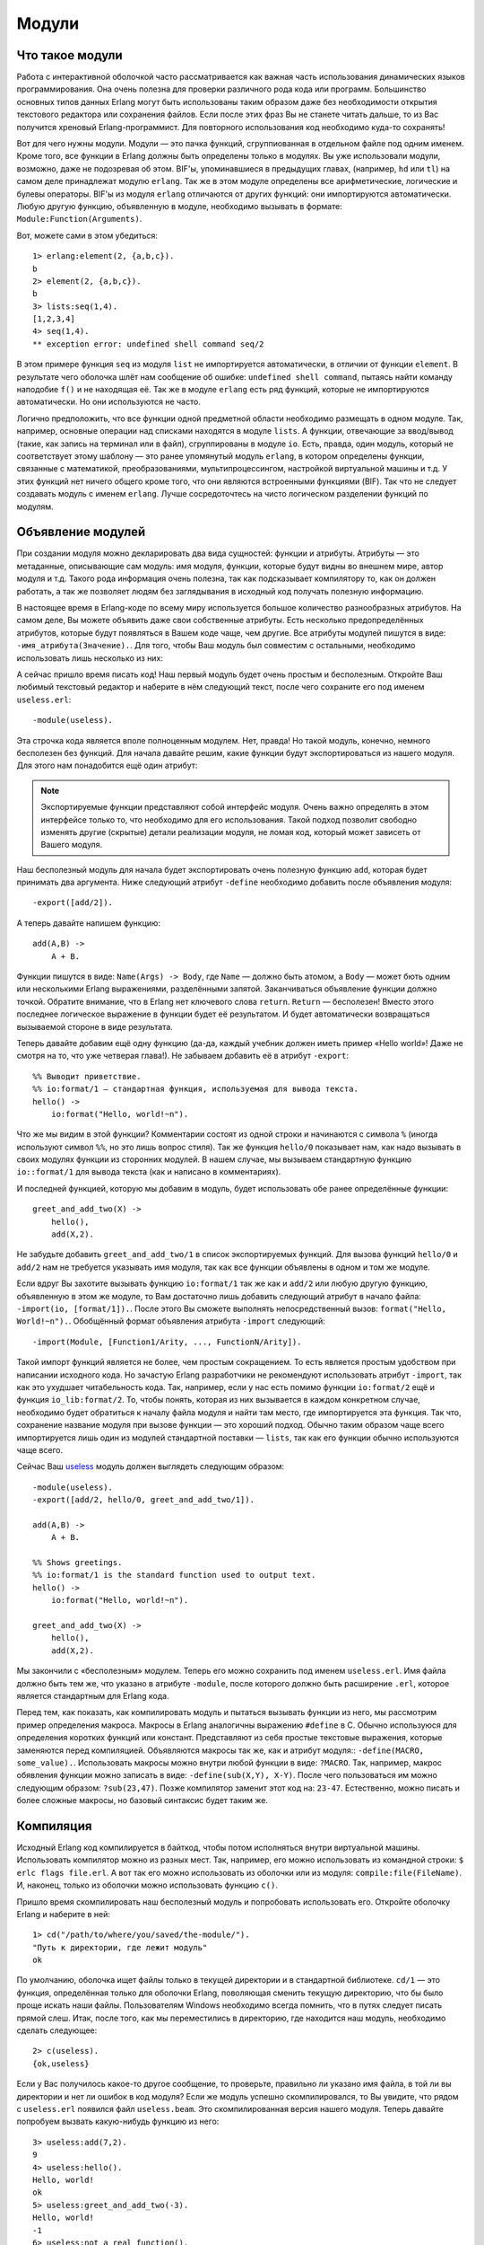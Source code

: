 Модули
======

.. _what-are-modules:

Что такое модули
----------------

Работа с интерактивной оболочкой часто рассматривается как важная часть
использования динамических языков программирования. Она очень полезна
для проверки различного рода кода или программ. Большинство основных
типов данных Erlang могут быть использованы таким образом даже без
необходимости открытия текстового редактора или сохранения файлов. Если
после этих фраз Вы не станете читать дальше, то из Вас получится
хреновый Erlang-программист. Для повторного использования код необходимо
куда-то сохранять!

Вот для чего нужны модули. Модули — это пачка функций, сгруппиованная в
отдельном файле под одним именем. Кроме того, все функции в Erlang должны
быть определены только в модулях. Вы уже использовали модули, возможно,
даже не подозревая об этом. BIF'ы, упоминавшиеся в предыдущих главах,
(например, ``hd`` или ``tl``) на самом деле принадлежат модулю ``erlang``.
Так же в этом модуле определены все арифметические, логические и булевы
операторы. BIF'ы из модуля ``erlang`` отличаются от других функций: они
импортируются автоматически. Любую другую функцию, объявленную в модуле,
необходимо вызывать в формате: ``Module:Function(Arguments)``.

Вот, можете сами в этом убедиться::

    1> erlang:element(2, {a,b,c}).
    b
    2> element(2, {a,b,c}).
    b
    3> lists:seq(1,4).
    [1,2,3,4]
    4> seq(1,4).
    ** exception error: undefined shell command seq/2

В этом примере функция ``seq`` из модуля ``list`` не импортируется
автоматически, в отличии от функции ``element``. В результате чего
оболочка шлёт нам сообщение об ошибке: ``undefined shell command``,
пытаясь найти команду наподобие ``f()`` и не находящая её. Так же
в модуле ``erlang`` есть ряд функций, которые не импортируются
автоматически. Но они используются не часто.

Логично предположить, что все функции одной предметной области необходимо
размещать в одном модуле. Так, например, основные операции над списками
находятся в модуле ``lists``. А функции, отвечающие за ввод/вывод (такие,
как запись на терминал или в файл), сгруппированы в модуле ``io``. Есть,
правда, один модуль, который не соответствует этому шаблону — это
ранее упомянутый модуль ``erlang``, в котором определены функции, связанные
с математикой, преобразованиями, мультипроцессингом, настройкой виртуальной
машины и т.д. У этих функций нет ничего общего кроме того, что они являются
встроенными функциями (BIF). Так что не следует создавать модуль с именем
``erlang``. Лучше сосредоточтесь на чисто логическом разделении функций
по модулям.

.. _module-declaration:

Объявление модулей
------------------

При создании модуля можно декларировать два вида сущностей: функции и
атрибуты. Атрибуты — это метаданные, описывающие сам модуль: имя модуля,
функции, которые будут видны во внешнем мире, автор модуля и т.д. Такого
рода информация очень полезна, так как подсказывает компилятору то, как он
должен работать, а так же позволяет людям без заглядывания в исходный код
получать полезную информацию.

В настоящее время в Erlang-коде по всему миру используется большое
количество разнообразных атрибутов. На самом деле, Вы можете объявить
даже свои собственные атрибуты. Есть несколько предопределённых атрибутов,
которые будут появляться в Вашем коде чаще, чем другие. Все атрибуты модулей
пишутся в виде: ``-имя_атрибута(Значение).``. Для того, чтобы Ваш модуль был
совместим с остальными, необходимо использовать лишь несколько из них:

.. glossary::
   -module(Name).
    Данный атрибут должен быть первым атрибутом (и выражением) в файле, так
    как это имя текущего модуля. ``Name`` — это атом (см. раздел :ref:`atoms`),
    являющийся именем, которое будет использоваться для вызова функций текущего
    модуля из других модулей. Вызовы функций выполняются в виде: ``M:F(A)``, где
    ``M`` — название модуля, ``F`` — название функции, ``A`` — аргументы,
    передаваемые в функцию.

А сейчас пришло время писать код! Наш первый модуль будет очень простым и
бесполезным. Откройте Ваш любимый текстовый редактор и наберите в нём
следующий текст, после чего сохраните его под именем ``useless.erl``::

    -module(useless).

Эта строчка кода является вполе полноценным модулем. Нет, правда! Но такой
модуль, конечно, немного бесполезен без функций. Для начала давайте решим,
какие функции будут экспортироваться из нашего модуля. Для этого нам
понадобится ещё один атрибут:

.. glossary::
   -export([Function1/Arity, Function2/Arity, ..., FunctionN/Arity]).
    Используется для определения того, какие функции текущего модуля могут
    быть вызваны извне. Атрибут принимает на вход список функций с указанием
    арности для каждой функции (``Arity``). Арность функции — это целое число,
    описывающее количество аргументов, которое может быть ей передано. Эта
    информация очень важна, так как в рамках одного модуля может быть
    объявлено несколько функций с одним и тем же именем. Но это возможно
    только тогда, когда все одноимённые функции имеют разную арность. Так,
    например, следующие функции будут различающимися: ``add(X,Y)`` и
    ``add(X,Y,Z)``, и передавать их в данный атрибут следует в виде:
    ``add/2, add/3``.

.. note::
    Экспортируемые функции представляют собой интерфейс модуля. Очень важно
    определять в этом интерфейсе только то, что необходимо для его
    использования. Такой подход позволит свободно изменять другие (скрытые)
    детали реализации модуля, не ломая код, который может зависеть от Вашего
    модуля.

Наш бесполезный модуль для начала будет экспортировать очень полезную функцию
``add``, которая будет принимать два аргумента. Ниже следующий атрибут
``-define`` необходимо добавить после объявления модуля::

    -export([add/2]).

А теперь давайте напишем функцию::

    add(A,B) ->
        A + B.

Функции пишутся в виде: ``Name(Args) -> Body``, где ``Name`` — должно быть
атомом, а ``Body`` — может бють одним или несколькими Erlang выражениями,
разделёнными запятой. Заканчиваться объявление функции должно точкой.
Обратите внимание, что в Erlang нет ключевого слова ``return``. ``Return`` —
бесполезен! Вместо этого последнее логическое выражение в функции будет
её результатом. И будет автоматически возвращаться вызываемой стороне в
виде результата.

Теперь давайте добавим ещё одну функцию (да-да, каждый учебник должен иметь
пример «Hello world»! Даже не смотря на то, что уже четверая глава!). Не
забываем добавить её в атрибут ``-export``::

    %% Выводит приветствие.
    %% io:format/1 — стандартная функция, используемая для вывода текста.
    hello() ->
        io:format("Hello, world!~n").

Что же мы видим в этой функции? Комментарии состоят из одной строки и
начинаются с символа ``%`` (иногда используют символ ``%%``, но это лишь
вопрос стиля). Так же функция ``hello/0`` показывает нам, как надо вызывать
в своих модулях функции из сторонних модулей. В нашем случае, мы вызываем
стандартную функцию ``io::format/1`` для вывода текста (как и написано в
комментариях).

И последней функцией, которую мы добавим в модуль, будет использовать обе
ранее определённые функции::

    greet_and_add_two(X) ->
        hello(),
        add(X,2).

Не забудьте добавить ``greet_and_add_two/1`` в список экспортируемых функций.
Для вызова функций ``hello/0`` и ``add/2`` нам не требуется указывать имя
модуля, так как все функции объявлены в одном и том же модуле.

Если вдруг Вы захотите вызывать функцию ``io:format/1`` так же как и
``add/2`` или любую другую функцию, объявленную в этом же модуле, то Вам
достаточно лишь добавить следующий атрибут в начало файла:
``-import(io, [format/1]).``. После этого Вы сможете выполнять
непосредственный вызов: ``format("Hello, World!~n").``. Обобщённый формат
объявления атрибута ``-import`` следующий::

    -import(Module, [Function1/Arity, ..., FunctionN/Arity]).

Такой импорт функций является не более, чем простым сокращением. То есть
является простым удобством при написании исходного кода. Но зачастую
Erlang разработчики не рекомендуют использовать атрибут ``-import``,
так как это ухудшает читабельность кода. Так, например, если у нас есть
помимо функции ``io:format/2`` ещё и функция ``io_lib:format/2``. То, чтобы
понять, которая из них вызывается в каждом конкретном случае, необходимо
будет обратиться к началу файла модуля и найти там место, где импортируется
эта функция. Так что, сохранение название модуля при вызове функции — это
хороший подход. Обычно таким образом чаще всего импортируется лишь один из
модулей стандартной поставки — ``lists``, так как его функции обычно
используются чаще всего.

Сейчас Ваш useless_ модуль должен выглядеть следующим образом::

    -module(useless).
    -export([add/2, hello/0, greet_and_add_two/1]).

    add(A,B) ->
        A + B.

    %% Shows greetings.
    %% io:format/1 is the standard function used to output text.
    hello() ->
        io:format("Hello, world!~n").

    greet_and_add_two(X) ->
        hello(),
        add(X,2).

.. _useless: http://learnyousomeerlang.com/static/erlang/useless.erl

Мы закончили с «бесполезным» модулем. Теперь его можно сохранить под именем
``useless.erl``. Имя файла должно быть тем же, что указано в атрибуте
``-module``, после которого должно быть расширение ``.erl``, которое
является стандартным для Erlang кода.

Перед тем, как показать, как компилировать модуль и пытаться вызывать
функции из него, мы рассмотрим пример определения макроса. Макросы в Erlang
аналогичны выражению ``#define`` в C. Обычно используюся для определения
коротких функций или констант. Представляют из себя простые текстовые
выражения, которые заменяются перед компиляцией. Объявляются макросы так же,
как и атрибут модуля:: ``-define(MACRO, some_value).``. Использовать макросы
можно внутри любой функции в виде: ``?MACRO``. Так, например, макрос
обявления функции можно записать в виде: ``-define(sub(X,Y), X-Y)``. После
чего пользоваться им можно следующим образом: ``?sub(23,47)``. Позже
компилятор заменит этот код на: ``23-47``. Естественно, можно писать и
более сложные макросы, но базовый синтаксис будет таким же.

.. _compiling-the-code:

Компиляция
----------

Исходный Erlang код компилируется в байткод, чтобы потом исполняться внутри
виртуальной машины. Использовать компилятор можно из разных мест. Так,
например, его можно использовать из командной строки: ``$ erlc flags file.erl``.
А вот так его можно использовать из оболочки или из модуля:
``compile:file(FileName)``. И, наконец, только из оболочки можно использовать
функцию ``c()``.

Пришло время скомпилировать наш бесполезный модуль и попробовать использовать
его. Откройте оболочку Erlang и наберите в ней::

    1> cd("/path/to/where/you/saved/the-module/").
    "Путь к директории, где лежит модуль"
    ok

По умолчанию, оболочка ищет файлы только в текущей директории и в стандартной
библиотеке. ``cd/1`` — это функция, определённая только для оболочки Erlang,
поволяющая сменить текущую директорию, что бы было проще искать наши файлы.
Пользователям Windows необходимо всегда помнить, что в путях следует писать
прямой слеш. Итак, после того, как мы переместились в директорию, где
находится наш модуль, необходимо сделать следующее::

    2> c(useless).
    {ok,useless}

Если у Вас получилось какое-то другое сообщение, то проверьте, правильно ли
указано имя файла, в той ли вы директории и нет ли ошибок в код модуля? Если
же модуль успешно скомпилировался, то Вы увидите, что рядом с ``useless.erl``
появился файл ``useless.beam``. Это скомпилированная версия нашего модуля.
Теперь давайте попробуем вызвать какую-нибудь функцию из него::

    3> useless:add(7,2).
    9
    4> useless:hello().
    Hello, world!
    ok
    5> useless:greet_and_add_two(-3).
    Hello, world!
    -1
    6> useless:not_a_real_function().
    ** exception error: undefined function useless:not_a_real_function/0

Все функции работают так, как и ожидалось: ``add/2`` складывает числа,
``hello/0`` выводит «Hello, world!», а ``greet_and_add_two/1`` делает и то
и другое! Но у Вас может появиться вопрос, глядя на всё это: «Почему функция
``hello/0`` возвращает атом «ok» после вывода текста?». Ответ прост — все
функции и выражения в Erlang всегда должны что-то возвращать, даже, если бы
в других языках этого и не понадобилось. Так, например, функция ``io:format/1``
возвращает «ok», чтобы обозначить нормальное завершение работы и отсутствие
ошибок.

Выражение в строке #6 демонстрирует сообщение об ошибке, которое появится,
если попытаться вызвать несуществующую функцию. Так же такое же сообщение
будет в случае вызова функции, которую забыли добавить в атрибут ``-export``.

.. note::

    Если Вам вдруг когда-нибудь станет интересно, то расширение «.beam»
    означает «Bogdan/Björn's Erlang Abstract Machine» (абстрактная машина
    Erlang'a Богдана/Бьёрна), которая, по-сути, и является виртуальной
    машиной. Так же существует ещё две виртуальных машины для Erlang, но
    они сейчас практически не используется и уже стали историей: JAM, «Joe's
    Abstract Machine» (абстрактная машина Джо), основанная на WAM_ пролога,
    и старый BEAM, который портировал исходный код Erlang в код на C, после
    чего в байткод. Сравнительные тесты показали, что такой подход даёт
    настолько небольшой выгрыш в скорости, что от него было решено отказаться.

Существует ряд флагом компиляции, позволяющих контролировать процесс
компиляции модуля. Вы можете ознакомиться с ними на страницах `документации`_.
Наиболее часто используемые из них следующие:

.. glossary::
   -debug_info
    В байткод будет добавлена отладочная информация. Это необходимо для
    того, чтобы могли выполнять свою работу такие Erlang утилиты, как отладчик,
    утилита покрытия кода и статические анализаторы.

   -{outdir,Dir}
    По умолчанию, Erlang компилятор создает «beam» файл в той же директории,
    где находится исходный файл. Эта настройка позволяет указать альтернативное
    место, где следует создавать скомпилированный файл.

   -export_all
    Если указан этот флаг, то атрибут модуля ``-export`` будет проигнорирован
    и все функции, определённые в модуле, будут экспортированы. Этот флаг
    полезен при разработке или тестировании нового кода, но в продакшене его
    лучше не использовать.

   -{d,Macro} или {d,Macro,Value}
    Определяет макрос, который можно использовать в рамках модуля, где
    ``Macro`` — это атом. Этот флаш в основном используется при модульном
    тестировании, обеспечивая наличие в модуле только тестируемых функций,
    и экспортируя их только тогда, когда они нужны. По умолчанию, ``Value``
    имеет значение «true».

Чтобы скомпилировать наш ``useless`` модуль с флагами, мы можем сделать одно
из ниже следующего::

    7> compile:file(useless, [debug_info, export_all]).
    {ok,useless}
    8> c(useless, [debug_info, export_all]).
    {ok,useless}

.. _WAM: http://en.wikipedia.org/wiki/Warren_Abstract_Machine
.. _документации: http://erlang.org/doc/man/compile.html

Так же можно объявлять флаги компиляции в самом теле модуля с помощью
атрибута. Чтобы получить такой же результат, как и в строках #7 и #8,
достаточно добавить в модуль следующий атрибут::

    -compile([debug_info, export_all]).

После этого, просто перекомпилируйте модуль и Вы получите тот же самый
результат, как если бы Вы вручную передавали флаги компиляции. Итак,
теперь, когда мы можем писать функций, компилировать их и выполнять,
пришло время посмотреть, как далеко мы можем с ними пойти!

.. note::

   Есть ещё одна опция, позволяющая компилировать модули Erlang в машинный
   код. Но возможность компиляции в машинный код есть не для всех платформ
   и операционных систем. Но там, где такая возможность есть, эта опция
   позволит получить около 20% прироста производительности. Чтобы компилировать
   в машинный код, необходимо использовать модуль ``hipe``, вызывая его
   следующим образом: ``hipe:c(Module,OptionsList).``. Так же можно
   использовать из оболочки: ``c(Module,[{hipe,o3}]).``. Но надо отдавать себе
   отчёт, что после такой такой компиляции Ваш код перестанет быть
   кросс платформенным, в отличие от того кода, который компилируется
   по молчанию.

.. _more-about-modules:

Подробнее о модулях
-------------------

Перед тем, как продолжить дальше писать функции и другие полезные куски кода,
я хотел бы осудить ещё несколько моментов, которые, возможно, будут полезными
для Вас.

Первый из них касается метаданных модуля. Как я уже упоминал в начале этой
главы, атрибуты модулей — это метаданные, описывающие сам модуль. Так где
же мы можем найти эти метаданные, когда у нас нет доступа к исходному коду?
При компиляции эти данные помещаются в функцию ``module_info/0``. Для нашего
модуля ``useless``, например, мы можем посмотреть метаданные следующим
образом::

    9> useless:module_info().
    [{exports,[{add,2},
               {hello,0},
               {greet_and_add_two,1},
               {module_info,0},
               {module_info,1}]},
     {imports,[]},
     {attributes,[{vsn,[174839656007867314473085021121413256129]}]},
     {compile,[{options,[]},
               {version,"4.6.2"},
               {time,{2009,9,9,22,15,50}},
               {source,"/home/ferd/learn-you-some-erlang/useless.erl"}]}]
    10> useless:module_info(attributes).
    [{vsn,[174839656007867314473085021121413256129]}]

В данном примере так же продемонстрировано использование дополнительной
функции ``module_info/1``, позволяющей получать конкретной кусок метаданных.
Таким образом можно узнать, какие функции экспортируются, какие функции
импортируются (в нашем случае таковых нет!), атрибуты (тут могут быть
Ваши произвольные метаданные), а так же опции компилятора. Если бы
Вы добавили в модуль ``-author("An Erlang Champ").``, то эти данные
появились бы там же, где ``vsn``. При работе в продакшене диапазон
вариантов использования атрибутов модулей довольно ограничен, он они
по прежнему могут быть очень удобными, позволяя делать различные трюки:
я использую их в своём `тестовом скрипте`_ для этой книги, чтобы
аннотировать функции, для которых модульные тесты могли бы быть лучше.
Скрипт просматривает атрибуты модуля, ищет анноториванные функции и
выводить предупреждения для них.

.. _тестовом скрипте: http://learnyousomeerlang.com/static/erlang/tester.erl

.. note::
    Значение атрибута ``vsn`` генерируется автоматически и представляет из
    себя уникальное число, отличное для каждой версии Вашего кода, исключая
    комментарии. Данный атрибут используется для горячей замены кода
    (одновление кода приложения без его остановки). Так же он используется
    некоторыми утилитами, связанными с обработкой релизов. Если захотите, то
    Вы можете самостоятельно указывать значение это атрибута. Для этого
    достаточно добавить в модуль следующий фрагмент: ``-vsn(VersionNumber)``.

Ещё одним моментом, который хотелось бы обсудить, является рекомендация по
общему дизайну модулей — избегайте циклических зависимостей! Модуль ``A``
не должен вызывать модуль ``B``, который, в свою очередь, вызывает модуль
``A``. Такие зависимости в конечном итоге сильно затрудняют поддержку кода.
Так же негативно сказывается на возможностях по поддержке кода и наличие
слишком большого количества зависимостей, даже если они и не циклические.

Так же хорошей практикой считается расположение функций, которые имеют
схожие роли, по-ближе друг к другу. Типичными примерами такой группировки
являются функции, выполняющие запуск и остановку приложения или
создающие и удаляющие записи в базе данных.

Но, кажется, что уже достаточно педантичных нотаций. Как насчет немного
более глубого изучения Erlang?
